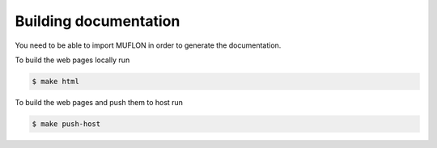 Building documentation
======================

You need to be able to import MUFLON in order to generate the documentation.

To build the web pages locally run

.. code-block:: console

  $ make html

To build the web pages and push them to host run

.. code-block:: console

  $ make push-host
